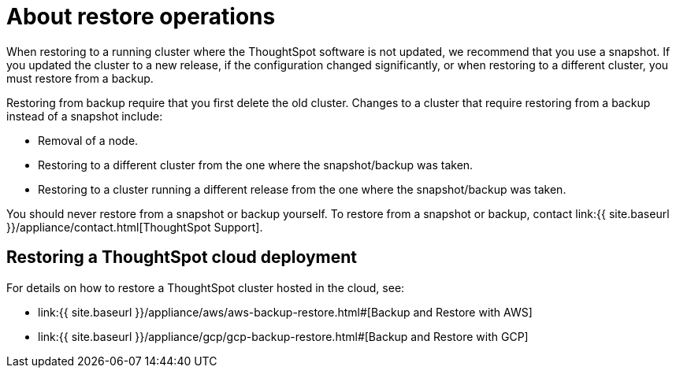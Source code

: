 = About restore operations
:last_updated: 3/10/2020
:linkattrs:
:experimental:
:page-aliases: /admin/backup-restore/restore.adoc
:description: Learn how to restore ThoughtSpot from a snapshot or backup.

When restoring to a running cluster where the ThoughtSpot software is not updated, we recommend that you use a snapshot.
If you updated the cluster to a new release, if the configuration changed significantly, or when restoring to a different cluster, you must restore from a backup.

Restoring from backup require that you first delete the old cluster.
Changes to a cluster that require restoring from a backup instead of a snapshot include:

* Removal of a node.
* Restoring to a different cluster from the one where the snapshot/backup was taken.
* Restoring to a cluster running a different release from the one where the snapshot/backup was taken.

You should never restore from a snapshot or backup yourself.
To restore from a snapshot or backup, contact link:{{ site.baseurl }}/appliance/contact.html[ThoughtSpot Support].

== Restoring a ThoughtSpot cloud deployment

For details on how to restore a ThoughtSpot cluster hosted in the cloud, see:

* link:{{ site.baseurl }}/appliance/aws/aws-backup-restore.html#[Backup and Restore with AWS]
* link:{{ site.baseurl }}/appliance/gcp/gcp-backup-restore.html#[Backup and Restore with GCP]
